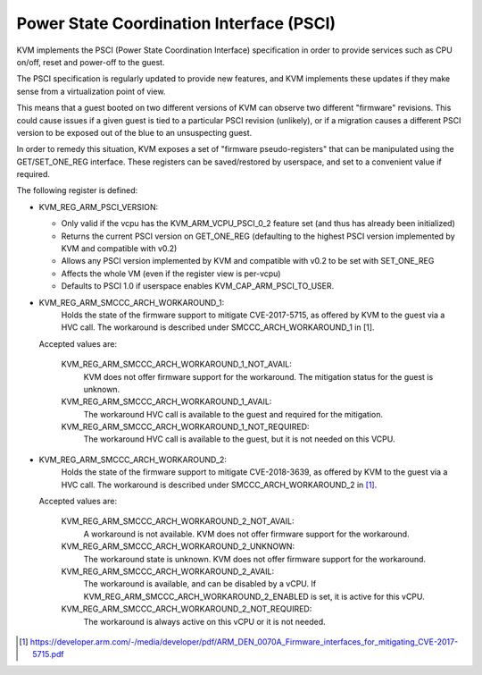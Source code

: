 .. SPDX-License-Identifier: GPL-2.0

=========================================
Power State Coordination Interface (PSCI)
=========================================

KVM implements the PSCI (Power State Coordination Interface)
specification in order to provide services such as CPU on/off, reset
and power-off to the guest.

The PSCI specification is regularly updated to provide new features,
and KVM implements these updates if they make sense from a virtualization
point of view.

This means that a guest booted on two different versions of KVM can
observe two different "firmware" revisions. This could cause issues if
a given guest is tied to a particular PSCI revision (unlikely), or if
a migration causes a different PSCI version to be exposed out of the
blue to an unsuspecting guest.

In order to remedy this situation, KVM exposes a set of "firmware
pseudo-registers" that can be manipulated using the GET/SET_ONE_REG
interface. These registers can be saved/restored by userspace, and set
to a convenient value if required.

The following register is defined:

* KVM_REG_ARM_PSCI_VERSION:

  - Only valid if the vcpu has the KVM_ARM_VCPU_PSCI_0_2 feature set
    (and thus has already been initialized)
  - Returns the current PSCI version on GET_ONE_REG (defaulting to the
    highest PSCI version implemented by KVM and compatible with v0.2)
  - Allows any PSCI version implemented by KVM and compatible with
    v0.2 to be set with SET_ONE_REG
  - Affects the whole VM (even if the register view is per-vcpu)
  - Defaults to PSCI 1.0 if userspace enables KVM_CAP_ARM_PSCI_TO_USER.

* KVM_REG_ARM_SMCCC_ARCH_WORKAROUND_1:
    Holds the state of the firmware support to mitigate CVE-2017-5715, as
    offered by KVM to the guest via a HVC call. The workaround is described
    under SMCCC_ARCH_WORKAROUND_1 in [1].

  Accepted values are:

    KVM_REG_ARM_SMCCC_ARCH_WORKAROUND_1_NOT_AVAIL:
      KVM does not offer
      firmware support for the workaround. The mitigation status for the
      guest is unknown.
    KVM_REG_ARM_SMCCC_ARCH_WORKAROUND_1_AVAIL:
      The workaround HVC call is
      available to the guest and required for the mitigation.
    KVM_REG_ARM_SMCCC_ARCH_WORKAROUND_1_NOT_REQUIRED:
      The workaround HVC call
      is available to the guest, but it is not needed on this VCPU.

* KVM_REG_ARM_SMCCC_ARCH_WORKAROUND_2:
    Holds the state of the firmware support to mitigate CVE-2018-3639, as
    offered by KVM to the guest via a HVC call. The workaround is described
    under SMCCC_ARCH_WORKAROUND_2 in [1]_.

  Accepted values are:

    KVM_REG_ARM_SMCCC_ARCH_WORKAROUND_2_NOT_AVAIL:
      A workaround is not
      available. KVM does not offer firmware support for the workaround.
    KVM_REG_ARM_SMCCC_ARCH_WORKAROUND_2_UNKNOWN:
      The workaround state is
      unknown. KVM does not offer firmware support for the workaround.
    KVM_REG_ARM_SMCCC_ARCH_WORKAROUND_2_AVAIL:
      The workaround is available,
      and can be disabled by a vCPU. If
      KVM_REG_ARM_SMCCC_ARCH_WORKAROUND_2_ENABLED is set, it is active for
      this vCPU.
    KVM_REG_ARM_SMCCC_ARCH_WORKAROUND_2_NOT_REQUIRED:
      The workaround is always active on this vCPU or it is not needed.

.. [1] https://developer.arm.com/-/media/developer/pdf/ARM_DEN_0070A_Firmware_interfaces_for_mitigating_CVE-2017-5715.pdf
